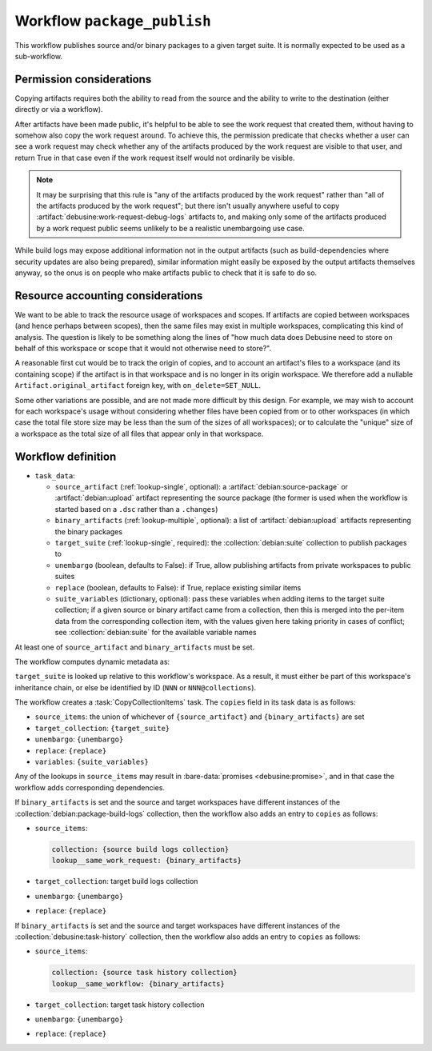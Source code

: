 .. workflow:: package_publish

Workflow ``package_publish``
============================

This workflow publishes source and/or binary packages to a given target
suite.  It is normally expected to be used as a sub-workflow.

Permission considerations
~~~~~~~~~~~~~~~~~~~~~~~~~

Copying artifacts requires both the ability to read from the source and the
ability to write to the destination (either directly or via a workflow).

After artifacts have been made public, it's helpful to be able to see the
work request that created them, without having to somehow also copy the work
request around.  To achieve this, the permission predicate that checks
whether a user can see a work request may check whether any of the artifacts
produced by the work request are visible to that user, and return True in
that case even if the work request itself would not ordinarily be visible.

.. note::

   It may be surprising that this rule is "any of the artifacts produced by
   the work request" rather than "all of the artifacts produced by the work
   request"; but there isn't usually anywhere useful to copy
   :artifact:`debusine:work-request-debug-logs` artifacts to, and making
   only some of the artifacts produced by a work request public seems
   unlikely to be a realistic unembargoing use case.

While build logs may expose additional information not in the output
artifacts (such as build-dependencies where security updates are also being
prepared), similar information might easily be exposed by the output
artifacts themselves anyway, so the onus is on people who make artifacts
public to check that it is safe to do so.

.. todo::

   Permission checks for this workflow are not yet implemented.

Resource accounting considerations
~~~~~~~~~~~~~~~~~~~~~~~~~~~~~~~~~~

We want to be able to track the resource usage of workspaces and scopes.  If
artifacts are copied between workspaces (and hence perhaps between scopes),
then the same files may exist in multiple workspaces, complicating this kind
of analysis.  The question is likely to be something along the lines of "how
much data does Debusine need to store on behalf of this workspace or scope
that it would not otherwise need to store?".

A reasonable first cut would be to track the origin of copies, and to
account an artifact's files to a workspace (and its containing scope) if the
artifact is in that workspace and is no longer in its origin workspace.  We
therefore add a nullable ``Artifact.original_artifact`` foreign key, with
``on_delete=SET_NULL``.

Some other variations are possible, and are not made more difficult by this
design.  For example, we may wish to account for each workspace's usage
without considering whether files have been copied from or to other
workspaces (in which case the total file store size may be less than the sum
of the sizes of all workspaces); or to calculate the "unique" size of a
workspace as the total size of all files that appear only in that workspace.

Workflow definition
~~~~~~~~~~~~~~~~~~~

* ``task_data``:

  * ``source_artifact`` (:ref:`lookup-single`, optional): a
    :artifact:`debian:source-package` or :artifact:`debian:upload` artifact
    representing the source package (the former is used when the workflow is
    started based on a ``.dsc`` rather than a ``.changes``)
  * ``binary_artifacts`` (:ref:`lookup-multiple`, optional): a list of
    :artifact:`debian:upload` artifacts representing the binary packages
  * ``target_suite`` (:ref:`lookup-single`, required): the
    :collection:`debian:suite` collection to publish packages to
  * ``unembargo`` (boolean, defaults to False): if True, allow publishing
    artifacts from private workspaces to public suites
  * ``replace`` (boolean, defaults to False): if True, replace existing
    similar items
  * ``suite_variables`` (dictionary, optional): pass these variables when
    adding items to the target suite collection; if a given source or binary
    artifact came from a collection, then this is merged into the per-item
    data from the corresponding collection item, with the values given here
    taking priority in cases of conflict; see :collection:`debian:suite` for
    the available variable names

At least one of ``source_artifact`` and ``binary_artifacts`` must be set.

The workflow computes dynamic metadata as:

.. dynamic_data::
  :method: debusine.server.workflows.package_publish::PackagePublishWorkflow.build_dynamic_data

``target_suite`` is looked up relative to this workflow's workspace.  As a
result, it must either be part of this workspace's inheritance chain, or
else be identified by ID (``NNN`` or ``NNN@collections``).

The workflow creates a :task:`CopyCollectionItems` task.  The ``copies``
field in its task data is as follows:

* ``source_items``: the union of whichever of ``{source_artifact}`` and
  ``{binary_artifacts}`` are set
* ``target_collection``: ``{target_suite}``
* ``unembargo``: ``{unembargo}``
* ``replace``: ``{replace}``
* ``variables``: ``{suite_variables}``

Any of the lookups in ``source_items`` may result in :bare-data:`promises
<debusine:promise>`, and in that case the workflow adds corresponding
dependencies.

If ``binary_artifacts`` is set and the source and target workspaces have
different instances of the :collection:`debian:package-build-logs`
collection, then the workflow also adds an entry to ``copies`` as follows:

* ``source_items``:

  .. code-block:: yaml

      collection: {source build logs collection}
      lookup__same_work_request: {binary_artifacts}

* ``target_collection``: target build logs collection
* ``unembargo``: ``{unembargo}``
* ``replace``: ``{replace}``

If ``binary_artifacts`` is set and the source and target workspaces have
different instances of the :collection:`debusine:task-history` collection,
then the workflow also adds an entry to ``copies`` as follows:

* ``source_items``:

  .. code-block:: yaml

      collection: {source task history collection}
      lookup__same_workflow: {binary_artifacts}

* ``target_collection``: target task history collection
* ``unembargo``: ``{unembargo}``
* ``replace``: ``{replace}``
